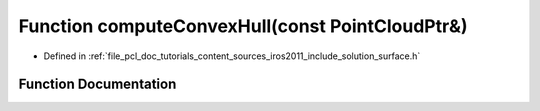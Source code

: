 .. _exhale_function_iros2011_2include_2solution_2surface_8h_1a49a5a1fc80d02254e273ede9fdc535b6:

Function computeConvexHull(const PointCloudPtr&)
================================================

- Defined in :ref:`file_pcl_doc_tutorials_content_sources_iros2011_include_solution_surface.h`


Function Documentation
----------------------


.. doxygenfunction:: computeConvexHull(const PointCloudPtr&)
